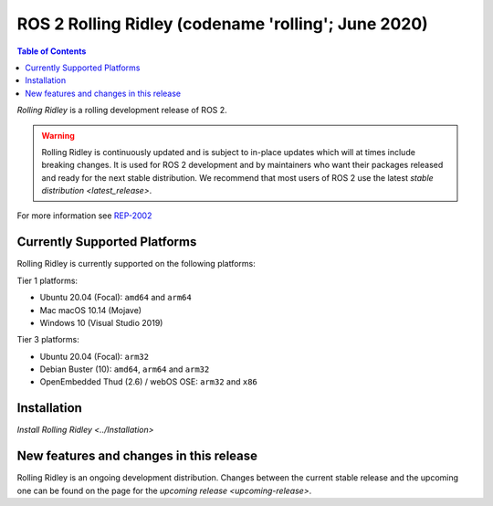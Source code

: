 ROS 2 Rolling Ridley (codename 'rolling'; June 2020)
==========================================================

.. contents:: Table of Contents
   :depth: 2
   :local:

*Rolling Ridley* is a rolling development release of ROS 2.

.. warning::

  Rolling Ridley is continuously updated and is subject to in-place updates which will at times include breaking changes.
  It is used for ROS 2 development and by maintainers who want their packages released and ready for the next stable distribution.
  We recommend that most users of ROS 2 use the latest `stable distribution <latest_release>`.

For more information see `REP-2002 <https://www.ros.org/reps/rep-2002.html>`_

Currently Supported Platforms
-----------------------------

Rolling Ridley is currently supported on the following platforms:

Tier 1 platforms:

* Ubuntu 20.04 (Focal): ``amd64`` and ``arm64``
* Mac macOS 10.14 (Mojave)
* Windows 10 (Visual Studio 2019)

Tier 3 platforms:

* Ubuntu 20.04 (Focal): ``arm32``
* Debian Buster (10): ``amd64``, ``arm64`` and ``arm32``
* OpenEmbedded Thud (2.6) / webOS OSE: ``arm32`` and ``x86``

Installation
------------

`Install Rolling Ridley <../Installation>`

New features and changes in this release
----------------------------------------

Rolling Ridley is an ongoing development distribution.
Changes between the current stable release and the upcoming one can be found on the page for the `upcoming release <upcoming-release>`.
